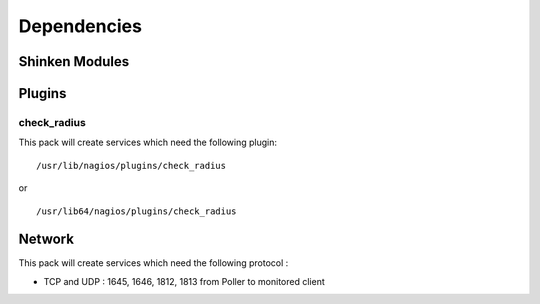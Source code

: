 Dependencies
============


Shinken Modules
~~~~~~~~~~~~~~~

Plugins
~~~~~~~

check_radius
-------------

This pack will create services which need the following plugin:

::

  /usr/lib/nagios/plugins/check_radius

or

::

  /usr/lib64/nagios/plugins/check_radius


Network
~~~~~~~

This pack will create services which need the following protocol :

* TCP and UDP : 1645, 1646, 1812, 1813 from Poller to monitored client
